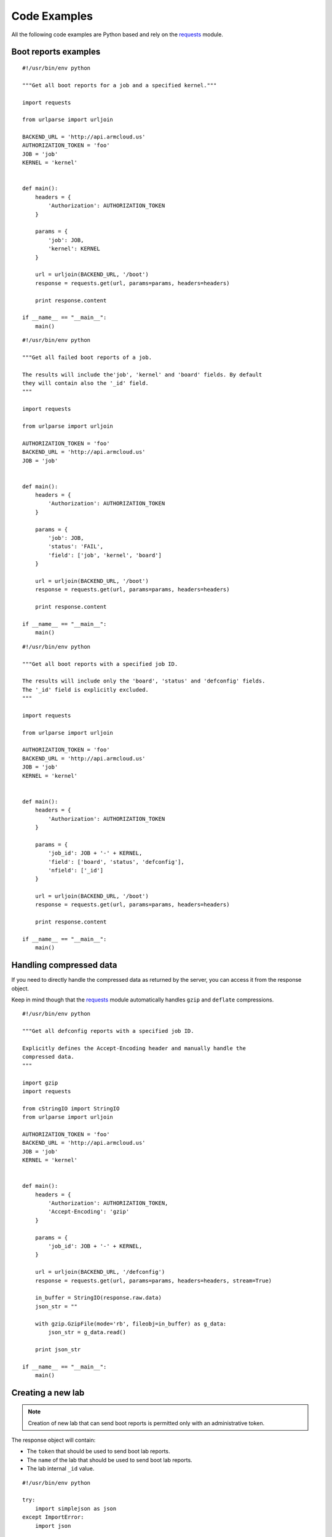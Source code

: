 .. _code_examples:

Code Examples
=============

All the following code examples are Python based and rely on the
`requests <http://docs.python-requests.org/en/latest/>`_ module.

Boot reports examples
---------------------

::

    #!/usr/bin/env python

    """Get all boot reports for a job and a specified kernel."""

    import requests

    from urlparse import urljoin

    BACKEND_URL = 'http://api.armcloud.us'
    AUTHORIZATION_TOKEN = 'foo'
    JOB = 'job'
    KERNEL = 'kernel'


    def main():
        headers = {
            'Authorization': AUTHORIZATION_TOKEN
        }

        params = {
            'job': JOB,
            'kernel': KERNEL
        }

        url = urljoin(BACKEND_URL, '/boot')
        response = requests.get(url, params=params, headers=headers)

        print response.content

    if __name__ == "__main__":
        main()

::

    #!/usr/bin/env python

    """Get all failed boot reports of a job.

    The results will include the'job', 'kernel' and 'board' fields. By default
    they will contain also the '_id' field.
    """

    import requests

    from urlparse import urljoin

    AUTHORIZATION_TOKEN = 'foo'
    BACKEND_URL = 'http://api.armcloud.us'
    JOB = 'job'


    def main():
        headers = {
            'Authorization': AUTHORIZATION_TOKEN
        }

        params = {
            'job': JOB,
            'status': 'FAIL',
            'field': ['job', 'kernel', 'board']
        }

        url = urljoin(BACKEND_URL, '/boot')
        response = requests.get(url, params=params, headers=headers)

        print response.content

    if __name__ == "__main__":
        main()

::

    #!/usr/bin/env python

    """Get all boot reports with a specified job ID.

    The results will include only the 'board', 'status' and 'defconfig' fields.
    The '_id' field is explicitly excluded.
    """

    import requests

    from urlparse import urljoin

    AUTHORIZATION_TOKEN = 'foo'
    BACKEND_URL = 'http://api.armcloud.us'
    JOB = 'job'
    KERNEL = 'kernel'


    def main():
        headers = {
            'Authorization': AUTHORIZATION_TOKEN
        }

        params = {
            'job_id': JOB + '-' + KERNEL,
            'field': ['board', 'status', 'defconfig'],
            'nfield': ['_id']
        }

        url = urljoin(BACKEND_URL, '/boot')
        response = requests.get(url, params=params, headers=headers)

        print response.content

    if __name__ == "__main__":
        main()

Handling compressed data
------------------------

If you need to directly handle the compressed data as returned by the server,
you can access it from the response object.

Keep in mind though that the `requests <http://docs.python-requests.org/en/latest/>`_
module automatically handles ``gzip`` and ``deflate`` compressions.

::

    #!/usr/bin/env python

    """Get all defconfig reports with a specified job ID.

    Explicitly defines the Accept-Encoding header and manually handle the
    compressed data.
    """

    import gzip
    import requests

    from cStringIO import StringIO
    from urlparse import urljoin

    AUTHORIZATION_TOKEN = 'foo'
    BACKEND_URL = 'http://api.armcloud.us'
    JOB = 'job'
    KERNEL = 'kernel'


    def main():
        headers = {
            'Authorization': AUTHORIZATION_TOKEN,
            'Accept-Encoding': 'gzip'
        }

        params = {
            'job_id': JOB + '-' + KERNEL,
        }

        url = urljoin(BACKEND_URL, '/defconfig')
        response = requests.get(url, params=params, headers=headers, stream=True)

        in_buffer = StringIO(response.raw.data)
        json_str = ""

        with gzip.GzipFile(mode='rb', fileobj=in_buffer) as g_data:
            json_str = g_data.read()

        print json_str

    if __name__ == "__main__":
        main()


Creating a new lab
------------------

.. note::

    Creation of new lab that can send boot reports is permitted only with an
    administrative token.

The response object will contain:

* The ``token`` that should be used to send boot lab reports.

* The ``name`` of the lab that should be used to send boot lab reports.

* The lab internal ``_id`` value.


::

    #!/usr/bin/env python

    try:
        import simplejson as json
    except ImportError:
        import json

    import requests
    import urlparse

    AUTHORIZATION_TOKEN = 'foo'
    BACKEND_URL = 'http://api.armcloud.us'


    def main():
        headers = {
            'Authorization': AUTHORIZATION_TOKEN,
            'Content-Type': 'application/json'
        }

        payload = {
            'version': '1.0',
            'name': 'lab-enymton-00',
            'contact': {
                'name': 'Ema',
                'surname': 'Nymton',
                'email': 'ema.nymton@example.org'
            }
        }

        url = urlparse.urljoin(BACKEND_URL, '/lab')
        response = requests.post(url, data=json.dumps(payload), headers=headers)

        print response.content

    if __name__ == '__main__':
        main()


Sending a boot report
---------------------

::

    #!/usr/bin/env python

    try:
        import simplejson as json
    except ImportError:
        import json

    import requests
    import urlparse

    AUTHORIZATION_TOKEN = 'foo'
    BACKEND_URL = 'http://api.armcloud.us'


    def main():
        headers = {
            'Authorization': AUTHORIZATION_TOKEN,
            'Content-Type': 'application/json'
        }

        payload = {
            'version': '1.0',
            'lab_name': 'lab-name-00',
            'kernel': 'next-20141118',
            'job': 'next',
            'defconfig': 'arm-omap2plus_defconfig',
            'board': 'omap4-panda',
            'boot_result': 'PASS',
            'boot_time': 10.4,
            'boot_warnings': 1,
            'endian': 'little',
            'git_branch': 'local/master',
            'git_commit': 'fad15b648058ee5ea4b352888afa9030e0092f1b',
            'git_describe': 'next-20141118'
        }

        url = urlparse.urljoin(BACKEND_URL, '/boot')
        response = requests.post(url, data=json.dumps(payload), headers=headers)

        print response.content

    if __name__ == '__main__':
        main()
